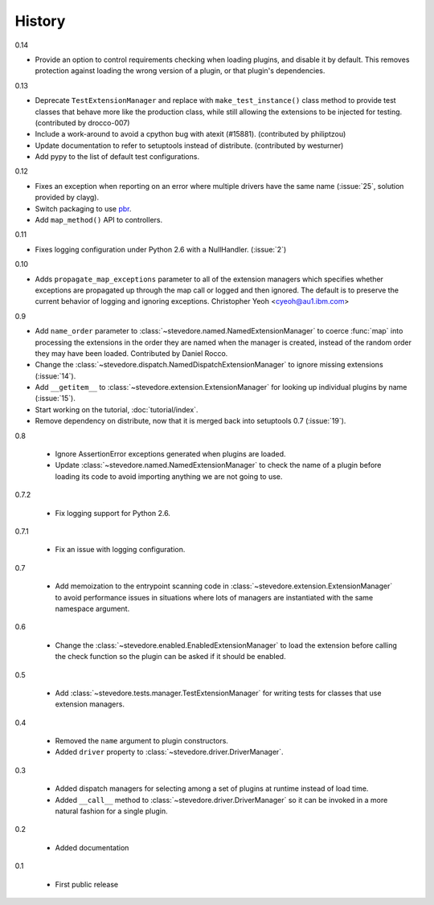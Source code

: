 =========
 History
=========

0.14

- Provide an option to control requirements checking when loading
  plugins, and disable it by default. This removes protection against
  loading the wrong version of a plugin, or that plugin's
  dependencies.

0.13

- Deprecate ``TestExtensionManager`` and replace with
  ``make_test_instance()`` class method to provide test classes that
  behave more like the production class, while still allowing the
  extensions to be injected for testing. (contributed by drocco-007)
- Include a work-around to avoid a cpython bug with atexit
  (#15881). (contributed by philiptzou)
- Update documentation to refer to setuptools instead of
  distribute. (contributed by westurner)
- Add pypy to the list of default test configurations.

0.12

- Fixes an exception when reporting on an error where multiple drivers
  have the same name (:issue:`25`, solution provided by clayg).
- Switch packaging to use pbr_.
- Add ``map_method()`` API to controllers.

.. _pbr: https://github.com/openstack-dev/pbr

0.11

- Fixes logging configuration under Python 2.6 with a NullHandler.
  (:issue:`2`)

0.10

- Adds ``propagate_map_exceptions`` parameter to all of the extension
  managers which specifies whether exceptions are propagated up 
  through the map call or logged and then ignored. The default is to
  preserve the current behavior of logging and ignoring exceptions.
  Christopher Yeoh <cyeoh@au1.ibm.com>

0.9

- Add ``name_order`` parameter to
  :class:`~stevedore.named.NamedExtensionManager` to coerce
  :func:`map` into processing the extensions in the order they are
  named when the manager is created, instead of the random order
  they may have been loaded. Contributed by Daniel Rocco.
- Change the
  :class:`~stevedore.dispatch.NamedDispatchExtensionManager` to ignore
  missing extensions (:issue:`14`).
- Add ``__getitem__`` to
  :class:`~stevedore.extension.ExtensionManager` for looking up
  individual plugins by name (:issue:`15`).
- Start working on the tutorial, :doc:`tutorial/index`.
- Remove dependency on distribute, now that it is merged back into
  setuptools 0.7 (:issue:`19`).

0.8

  - Ignore AssertionError exceptions generated when plugins are
    loaded.
  - Update :class:`~stevedore.named.NamedExtensionManager` to check
    the name of a plugin before loading its code to avoid importing
    anything we are not going to use.

0.7.2

  - Fix logging support for Python 2.6.

0.7.1

  - Fix an issue with logging configuration.

0.7

  - Add memoization to the entrypoint scanning code in
    :class:`~stevedore.extension.ExtensionManager` to avoid
    performance issues in situations where lots of managers are
    instantiated with the same namespace argument.

0.6

  - Change the :class:`~stevedore.enabled.EnabledExtensionManager` to
    load the extension before calling the check function so the plugin
    can be asked if it should be enabled.

0.5

  - Add :class:`~stevedore.tests.manager.TestExtensionManager` for
    writing tests for classes that use extension managers.

0.4

  - Removed the ``name`` argument to plugin constructors.
  - Added ``driver`` property to :class:`~stevedore.driver.DriverManager`.

0.3

  - Added dispatch managers for selecting among a set of plugins at
    runtime instead of load time.
  - Added ``__call__`` method to
    :class:`~stevedore.driver.DriverManager` so it can be invoked in a
    more natural fashion for a single plugin.

0.2

  - Added documentation

0.1

  - First public release
